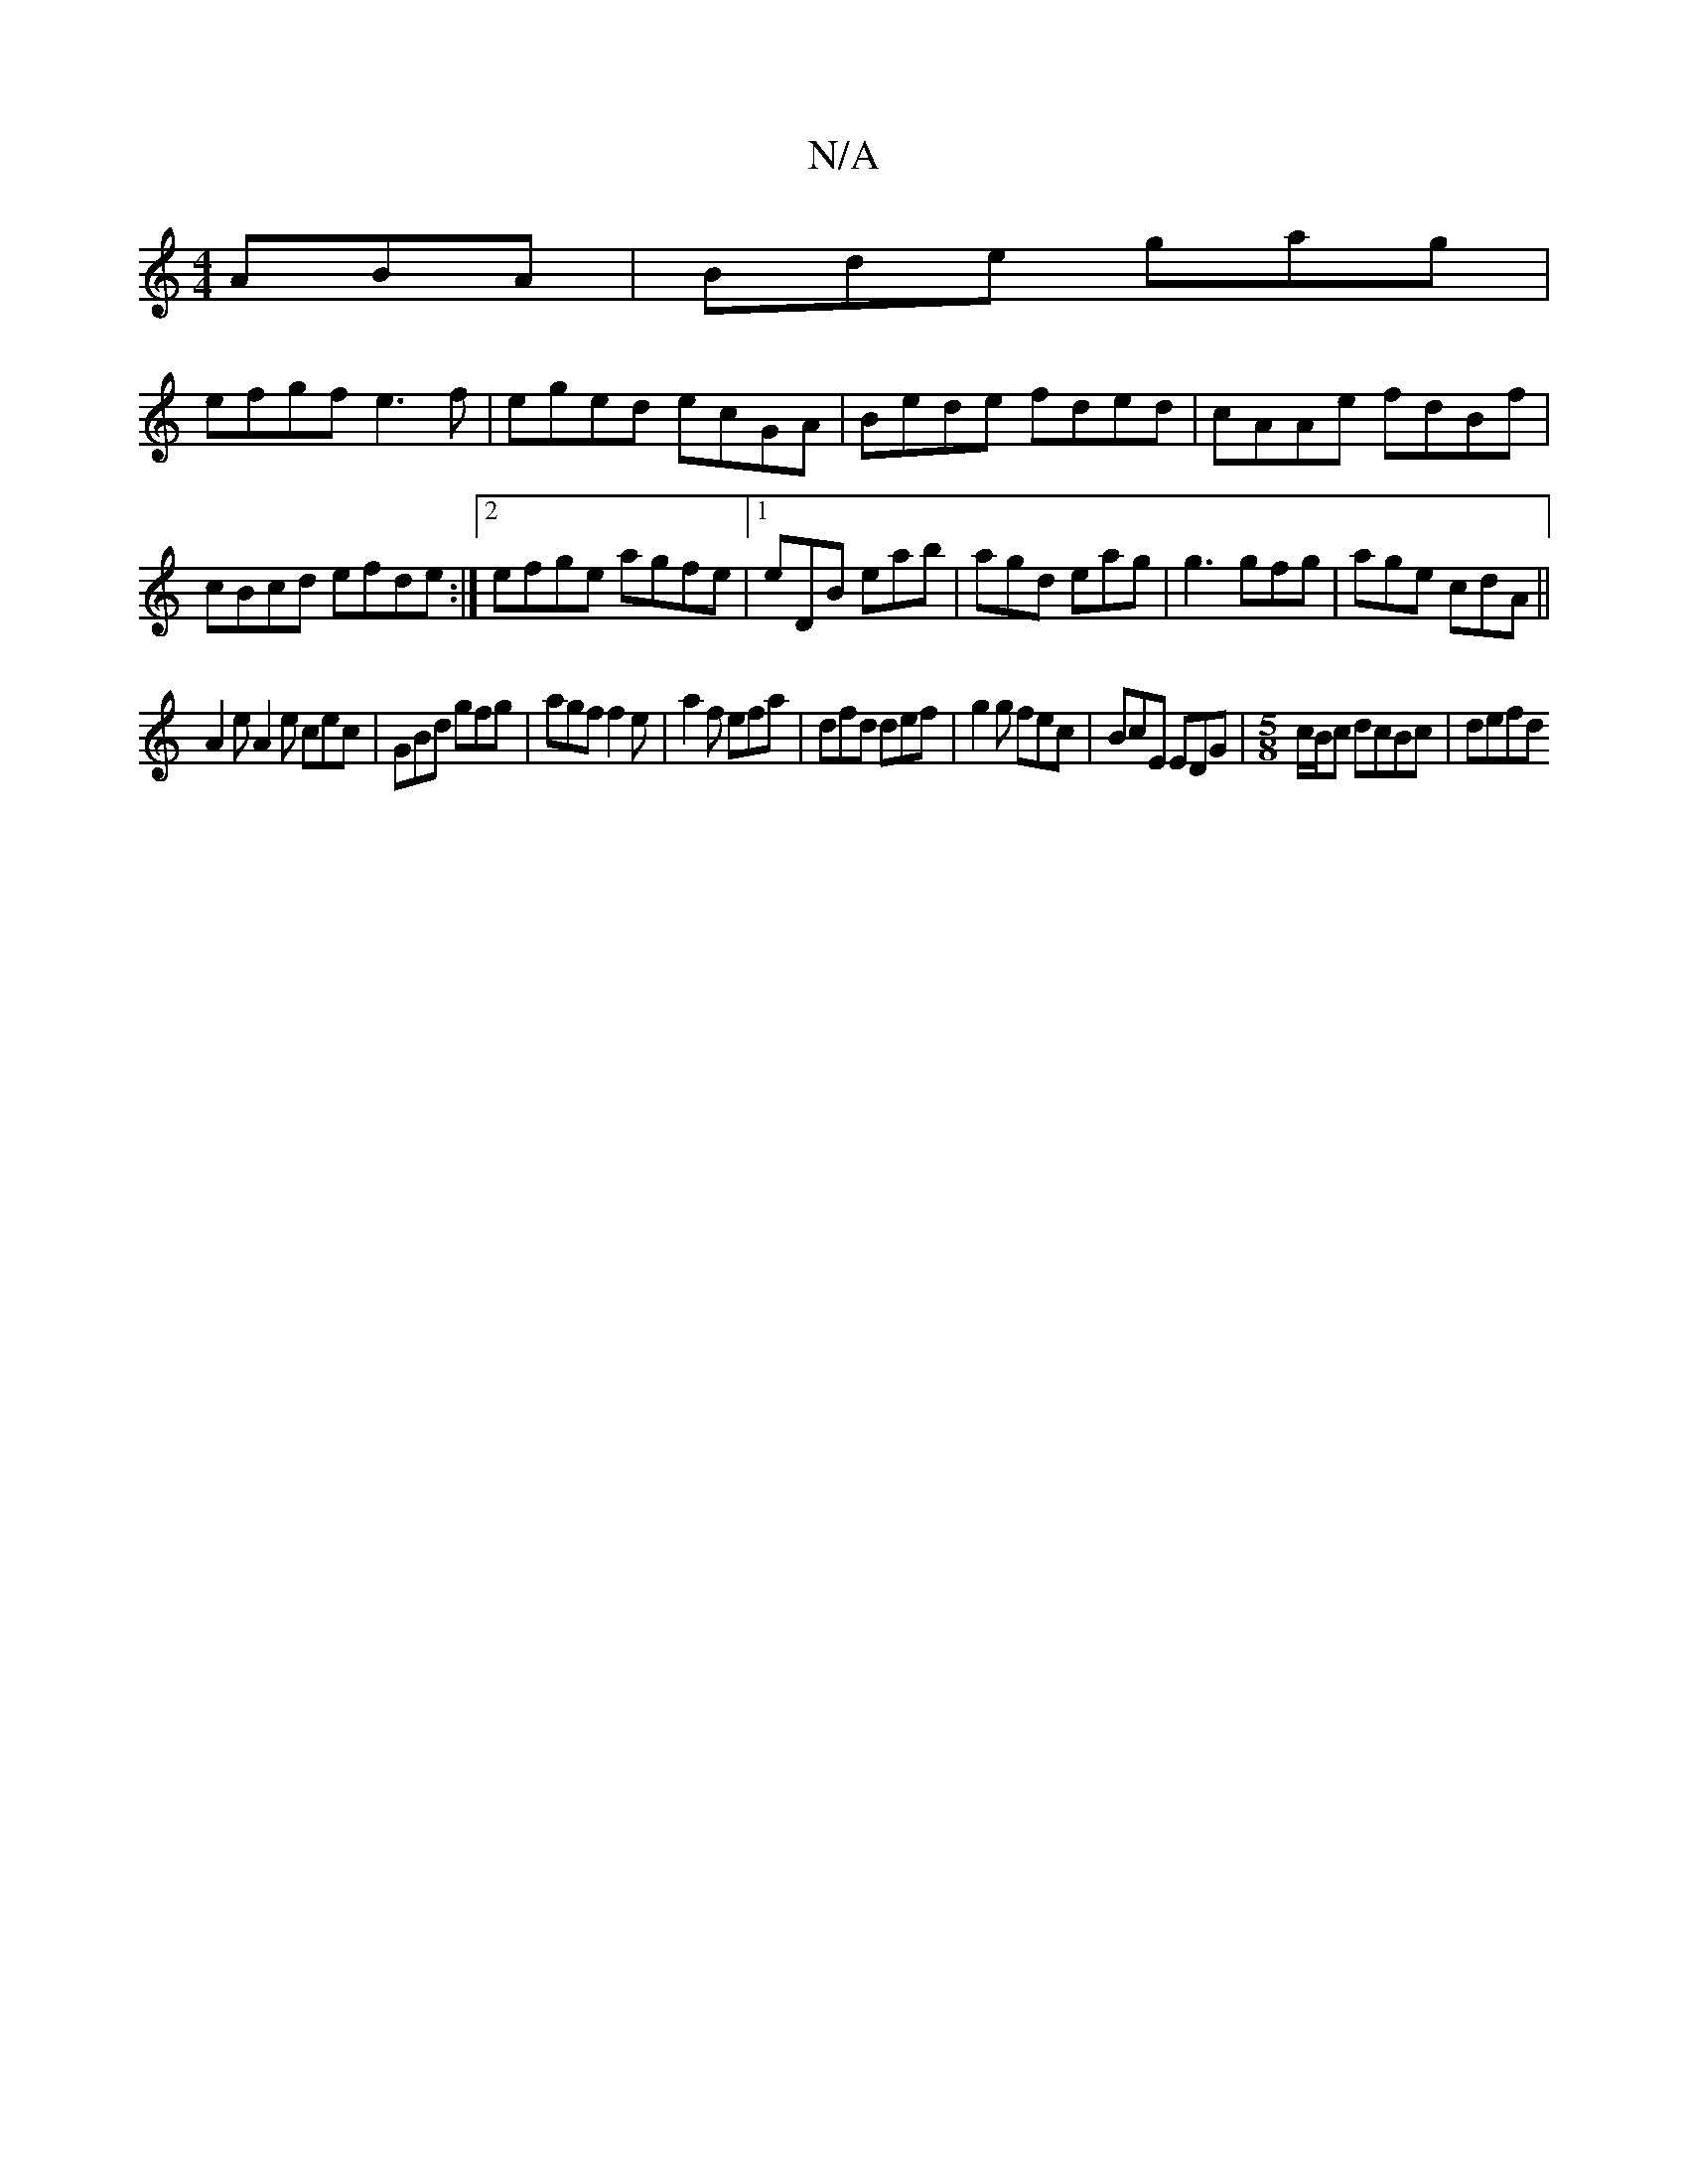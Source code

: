 X:1
T:N/A
M:4/4
R:N/A
K:Cmajor
ABA | Bde g-ag |
efgf e3f|eged ecGA|Bede fded|cAAe fdBf|cBcd efde:|2 efge agfe|1 eDB eab|agd eag|g3 gfg|age cdA||
A2e A2e cec|GBd gfg|agf f2e|a2f efa|dfd def|g2g fec|BcE EDG|[M:5/8] c/B/c dcBc | defd 